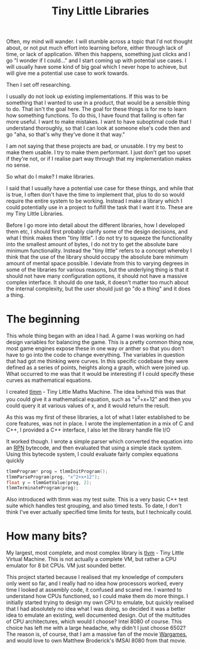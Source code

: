 #+TITLE: Tiny Little Libraries
#+SLUG: tiny

Often, my mind will wander. I will stumble across a topic that I'd not
thought about, or not put much effort into learning before, either
through lack of time, or lack of application. When this happens,
something just clicks and I go "I wonder if I could..." and I start
coming up with potential use cases. I will usually have some kind of
big goal which I never hope to achieve, but will give me a potential
use case to work towards.

Then I set off researching.

I usually do not look up existing implementations. If this was to be
something that I wanted to use in a product, that would be a sensible
thing to do. That isn't the goal here. The goal for these things is
for me to learn how something functions. To do this, I have found that
failing is often far more useful. I want to make mistakes. I want to
have suboptimal code that I understand thoroughly, so that I can look
at someone else's code then and go "aha, so that's why they've done it
that way."

I am not saying that these projects are bad, or unusable. I try my
best to make them usable. I try to make them performant. I just don't
get too upset if they're not, or if I realise part way through that my
implementation makes no sense.

So what do I make? I make libraries.

I said that I usually have a potential use case for these things, and
while that is true, I often don't have the time to implement that,
plus to do so would require the entire system to be working. Instead I
make a library which I could potentially use in a project to fulfill
the task that I want it to. These are my Tiny Little Libraries.

Before I go more into detail about the different libraries, how I
developed them etc, I should first probably clarify some of the design
decisions, and what I think makes them "tiny little". I do not try to
squeeze the functionality into the smallest amount of bytes, I do not
try to get the absolute bare minimum functionality. Instead the "tiny
little" refers to a concept whereby I think that the use of the
library should occupy the absolute bare minimum amount of mental space
possible. I deviate from this to varying degrees in some of the
libraries for various reasons, but the underlying thing is that it
should not have many configuration options, it should not have a
massive complex interface. It should do one task, it doesn't matter
too much about the internal complexity, but the user should just go
"do a thing" and it does a thing.

* The beginning
This whole thing began with an idea I had. A game I was working on had
design variables for balancing the game. This is a pretty common thing
now, most game engines expose these in one way or anther so that you
don't have to go into the code to change everything. The variables in
question that had got me thinking were curves. In this specific
codebase they were defined as a series of points, heights along a
graph, which were joined up. What occurred to me was that it would be
interesting if I could specify these curves as mathematical equations.

I created [[https://github.com/nistur/tlmm][tlmm]] - Tiny Little Maths Machine. The idea behind this was
that you could give it a mathematical equation, such as "x^2+x+12" and
then you could query it at various values of x, and it would return
the result.

As this was my first of these libraries, a lot of what I later
established to be core features, was not in place. I wrote the
implementation in a mix of C and C++, I provided a C++ interface, I
also let the library handle file I/O

It worked though. I wrote a simple parser which converted the equation
into an [[https://en.wikipedia.org/wiki/Reverse_Polish_notation][RPN]] bytecode, and then evaluated that using a simple stack
system. Using this bytecode system, I could evaluate fairly complex
equations quickly

#+BEGIN_SRC C
  tlmmProgram* prog = tlmmInitProgram();
  tlmmParseProgram(prog, "x^2+x+12");
  float y = tlmmGetValue(prog, 2);
  tlmmTerminateProgram(prog);
#+END_SRC

Also introduced with tlmm was my test suite. This is a very basic C++
test suite which handles test grouping, and also timed tests. To date,
I don't think I've ever actually specified time limits for tests, but
I technically could.

* How many bits?

My largest, most complete, and most complex library is [[https://github.com/nistur/tlvm][tlvm]] - Tiny
Little Virtual Machine. This is not actually a complete VM, but rather
a CPU emulator for 8 bit CPUs. VM just sounded better.

This project started because I realised that my knowledge of computers
only went so far, and I really had no idea how processors worked,
every time I looked at assembly code, it confused and scared me. I
wanted to understand how CPUs functioned, so I could make them do more
things. I initially started trying to design my own CPU to emulate,
but quickly realised that I had absolutely no idea what I was doing,
so decided it was a better idea to emulate an existing, well
documented design. Out of the multitudes of CPU architectures, which
would I choose? Intel 8080 of course. This choice has left me with a
large headache, why didn't I just choose 6502? The reason is, of
course, that I am a massive fan of the movie [[https://www.imdb.com/title/tt0086567/][Wargames]], and would love
to own Matthew Broderick's IMSAI 8080 from that movie.

